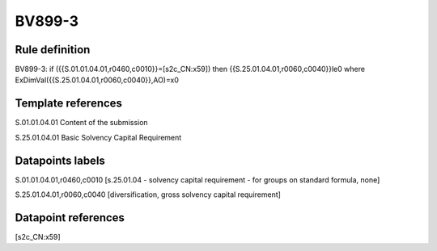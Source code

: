 =======
BV899-3
=======

Rule definition
---------------

BV899-3: if ({{S.01.01.04.01,r0460,c0010}}=[s2c_CN:x59]) then {{S.25.01.04.01,r0060,c0040}}le0 where ExDimVal({{S.25.01.04.01,r0060,c0040}},AO)=x0


Template references
-------------------

S.01.01.04.01 Content of the submission

S.25.01.04.01 Basic Solvency Capital Requirement


Datapoints labels
-----------------

S.01.01.04.01,r0460,c0010 [s.25.01.04 - solvency capital requirement - for groups on standard formula, none]

S.25.01.04.01,r0060,c0040 [diversification, gross solvency capital requirement]



Datapoint references
--------------------

[s2c_CN:x59]